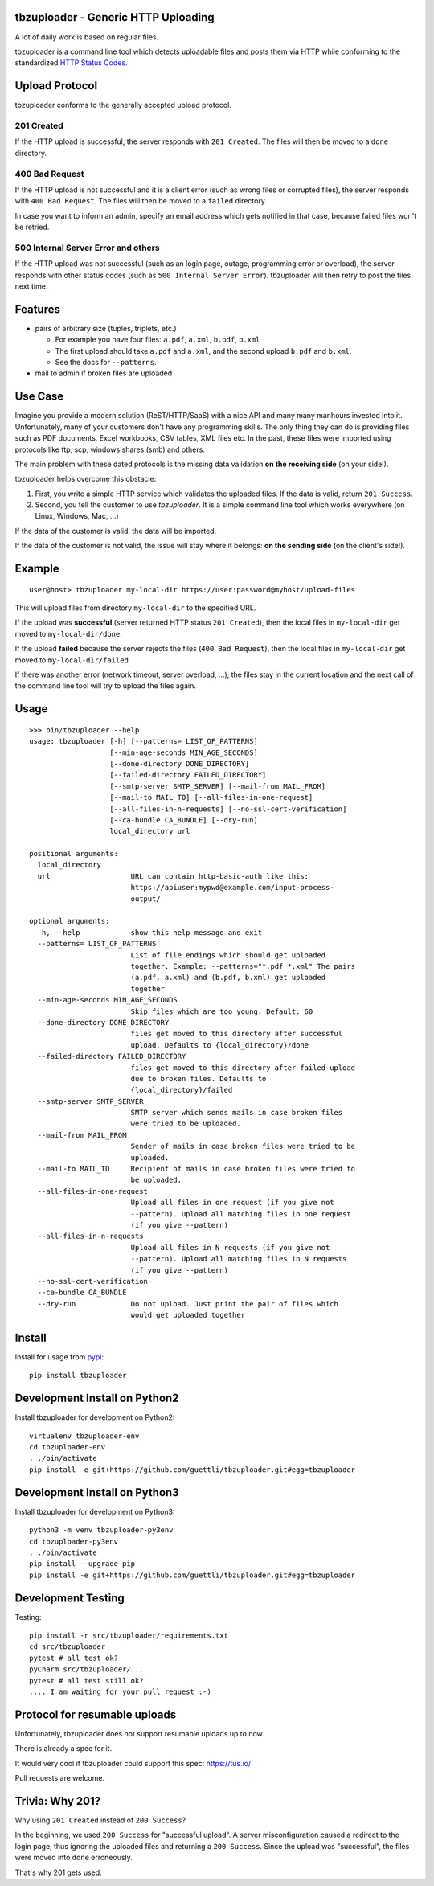 .. image:: https://travis-ci.org/tbz-pariv/tbzuploader.svg?branch=master
    :target: https://travis-ci.org/tbz-pariv/tbzuploader


tbzuploader - Generic HTTP Uploading
====================================

A lot of daily work is based on regular files.

tbzuploader is a command line tool which detects uploadable files and posts them via HTTP while conforming to the
standardized `HTTP Status Codes <https://en.wikipedia.org/wiki/List_of_HTTP_status_codes#2xx_Success>`_.


Upload Protocol
===============

tbzuploader conforms to the generally accepted upload protocol.


201 Created
***********

If the HTTP upload is successful, the server responds with ``201 Created``.
The files will then be moved to a ``done`` directory.

400 Bad Request
***************

If the HTTP upload is not successful and it is a client error (such as wrong files or corrupted files),
the server responds with ``400 Bad Request``.
The files will then be moved to a ``failed`` directory.

In case you want to inform an admin, specify an email address which gets notified in that case, because
failed files won't be retried.


500 Internal Server Error and others
************************************

If the HTTP upload was not successful (such as an login page, outage, programming error or overload),
the server responds with other status codes (such as ``500 Internal Server Error``).
tbzuploader will then retry to post the files next time.


Features
========

- pairs of arbitrary size (tuples, triplets, etc.)

  - For example you have four files: ``a.pdf``, ``a.xml``, ``b.pdf``, ``b.xml``
  - The first upload should take ``a.pdf`` and ``a.xml``, and the second upload ``b.pdf`` and ``b.xml``.
  - See the docs for ``--patterns``.

- mail to admin if broken files are uploaded


Use Case
========

Imagine you provide a modern solution (ReST/HTTP/SaaS) with a nice API and many many manhours invested into it. Unfortunately, many of your customers don't have any programming skills. The only thing they can do is providing files such as PDF documents, Excel workbooks, CSV tables, XML files etc. In the past, these files were imported using protocols like ftp, scp, windows shares (smb) and others.

The main problem with these dated protocols is the missing data validation **on the receiving side** (on your side!).

tbzuploader helps overcome this obstacle:

1. First, you write a simple HTTP service which validates the uploaded files. If the data is valid, return ``201 Success``.
2. Second, you tell the customer to use `tbzuploader`. It is a simple command line tool which works everywhere (on Linux, Windows, Mac, ...)

If the data of the customer is valid, the data will be imported.

If the data of the customer is not valid, the issue will stay where it belongs: **on the sending side** (on the client's side!).


Example
=======

::

    user@host> tbzuploader my-local-dir https://user:password@myhost/upload-files

This will upload files from directory ``my-local-dir`` to the specified URL.

If the upload was **successful** (server returned HTTP status ``201 Created``),
then the local files in ``my-local-dir`` get moved to ``my-local-dir/done``.

If the upload **failed** because the server rejects the files (``400 Bad Request``),
then the local files in ``my-local-dir`` get moved to ``my-local-dir/failed``.

If there was another error (network timeout, server overload, ...), the files stay in the current location and the next call of the command line tool will try to upload the files again.

Usage
=====

::

    >>> bin/tbzuploader --help
    usage: tbzuploader [-h] [--patterns= LIST_OF_PATTERNS]
                       [--min-age-seconds MIN_AGE_SECONDS]
                       [--done-directory DONE_DIRECTORY]
                       [--failed-directory FAILED_DIRECTORY]
                       [--smtp-server SMTP_SERVER] [--mail-from MAIL_FROM]
                       [--mail-to MAIL_TO] [--all-files-in-one-request]
                       [--all-files-in-n-requests] [--no-ssl-cert-verification]
                       [--ca-bundle CA_BUNDLE] [--dry-run]
                       local_directory url

    positional arguments:
      local_directory
      url                   URL can contain http-basic-auth like this:
                            https://apiuser:mypwd@example.com/input-process-
                            output/

    optional arguments:
      -h, --help            show this help message and exit
      --patterns= LIST_OF_PATTERNS
                            List of file endings which should get uploaded
                            together. Example: --patterns="*.pdf *.xml" The pairs
                            (a.pdf, a.xml) and (b.pdf, b.xml) get uploaded
                            together
      --min-age-seconds MIN_AGE_SECONDS
                            Skip files which are too young. Default: 60
      --done-directory DONE_DIRECTORY
                            files get moved to this directory after successful
                            upload. Defaults to {local_directory}/done
      --failed-directory FAILED_DIRECTORY
                            files get moved to this directory after failed upload
                            due to broken files. Defaults to
                            {local_directory}/failed
      --smtp-server SMTP_SERVER
                            SMTP server which sends mails in case broken files
                            were tried to be uploaded.
      --mail-from MAIL_FROM
                            Sender of mails in case broken files were tried to be
                            uploaded.
      --mail-to MAIL_TO     Recipient of mails in case broken files were tried to
                            be uploaded.
      --all-files-in-one-request
                            Upload all files in one request (if you give not
                            --pattern). Upload all matching files in one request
                            (if you give --pattern)
      --all-files-in-n-requests
                            Upload all files in N requests (if you give not
                            --pattern). Upload all matching files in N requests
                            (if you give --pattern)
      --no-ssl-cert-verification
      --ca-bundle CA_BUNDLE
      --dry-run             Do not upload. Just print the pair of files which
                            would get uploaded together

Install
=======

Install for usage from `pypi <https://pypi.python.org/pypi/tbzuploader/>`_::

    pip install tbzuploader


Development Install on Python2
==============================

Install tbzuploader for development on Python2::

    virtualenv tbzuploader-env
    cd tbzuploader-env
    . ./bin/activate
    pip install -e git+https://github.com/guettli/tbzuploader.git#egg=tbzuploader

Development Install on Python3
==============================

Install tbzuploader for development on Python3::

    python3 -m venv tbzuploader-py3env
    cd tbzuploader-py3env
    . ./bin/activate
    pip install --upgrade pip
    pip install -e git+https://github.com/guettli/tbzuploader.git#egg=tbzuploader

Development Testing
===================

Testing::

    pip install -r src/tbzuploader/requirements.txt
    cd src/tbzuploader
    pytest # all test ok?
    pyCharm src/tbzuploader/...
    pytest # all test still ok?
    .... I am waiting for your pull request :-)

Protocol for resumable uploads 
==============================

Unfortunately, tbzuploader does not support resumable uploads up to now.

There is already a spec for it. 

It would very cool if tbzuploader could support this spec: https://tus.io/

Pull requests are welcome.


Trivia: Why 201?
================

Why using ``201 Created`` instead of ``200 Success``?

In the beginning, we used ``200 Success`` for "successful upload". A server misconfiguration caused a redirect to the login page, thus ignoring the uploaded files and returning a ``200 Success``. Since the upload was "successful", the files were moved into ``done`` erroneously.

That's why 201 gets used.

